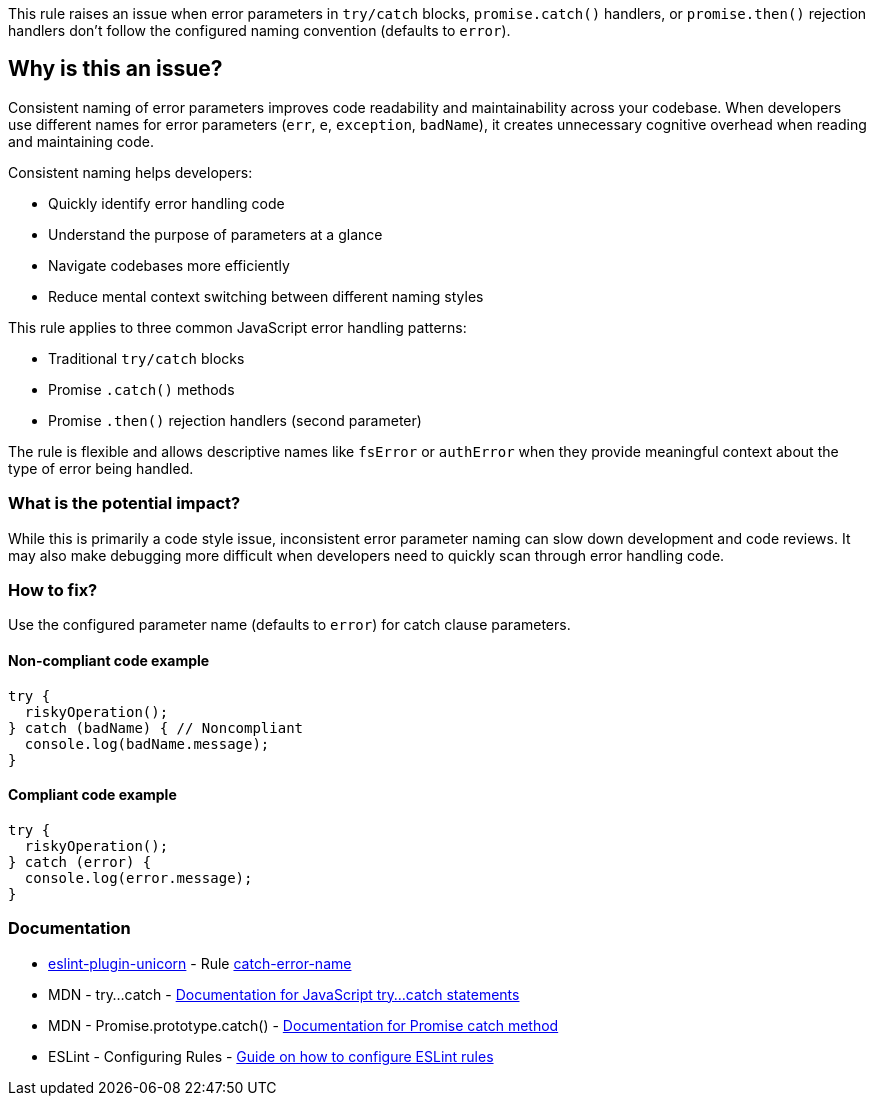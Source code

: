 This rule raises an issue when error parameters in `try/catch` blocks, `promise.catch()` handlers, or `promise.then()` rejection handlers don't follow the configured naming convention (defaults to `error`).

== Why is this an issue?

Consistent naming of error parameters improves code readability and maintainability across your codebase. When developers use different names for error parameters (`err`, `e`, `exception`, `badName`), it creates unnecessary cognitive overhead when reading and maintaining code.

Consistent naming helps developers:

* Quickly identify error handling code
* Understand the purpose of parameters at a glance
* Navigate codebases more efficiently
* Reduce mental context switching between different naming styles

This rule applies to three common JavaScript error handling patterns:

* Traditional `try/catch` blocks
* Promise `.catch()` methods
* Promise `.then()` rejection handlers (second parameter)

The rule is flexible and allows descriptive names like `fsError` or `authError` when they provide meaningful context about the type of error being handled.

=== What is the potential impact?

While this is primarily a code style issue, inconsistent error parameter naming can slow down development and code reviews. It may also make debugging more difficult when developers need to quickly scan through error handling code.

=== How to fix?


Use the configured parameter name (defaults to `error`) for catch clause parameters.

==== Non-compliant code example

[source,javascript,diff-id=1,diff-type=noncompliant]
----
try {
  riskyOperation();
} catch (badName) { // Noncompliant
  console.log(badName.message);
}
----

==== Compliant code example

[source,javascript,diff-id=1,diff-type=compliant]
----
try {
  riskyOperation();
} catch (error) {
  console.log(error.message);
}
----

=== Documentation

* https://github.com/sindresorhus/eslint-plugin-unicorn#readme[eslint-plugin-unicorn] - Rule https://github.com/sindresorhus/eslint-plugin-unicorn/blob/HEAD/docs/rules/catch-error-name.md[catch-error-name]
 * MDN - try...catch - https://developer.mozilla.org/en-US/docs/Web/JavaScript/Reference/Statements/try...catch[Documentation for JavaScript try...catch statements]
 * MDN - Promise.prototype.catch() - https://developer.mozilla.org/en-US/docs/Web/JavaScript/Reference/Global_Objects/Promise/catch[Documentation for Promise catch method]
 * ESLint - Configuring Rules - https://eslint.org/docs/latest/user-guide/configuring/rules[Guide on how to configure ESLint rules]

